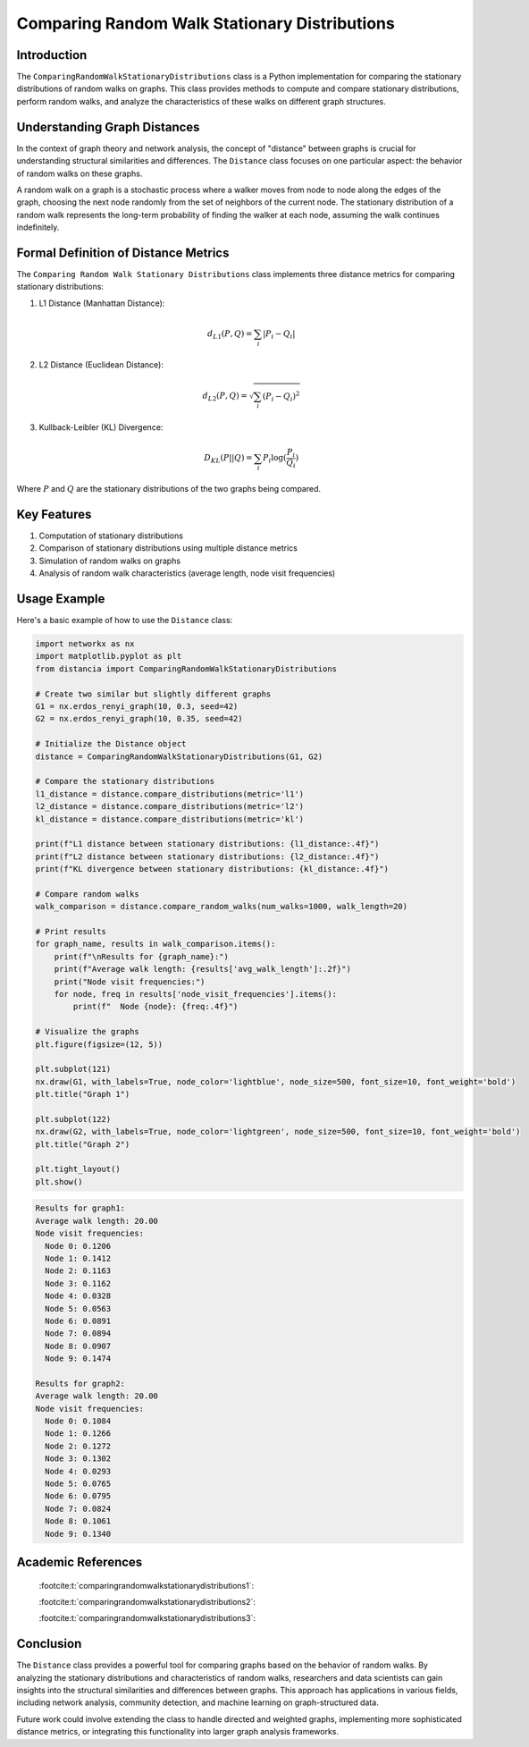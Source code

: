 ==============================================
Comparing Random Walk Stationary Distributions
==============================================

Introduction
============

The ``ComparingRandomWalkStationaryDistributions`` class is a Python implementation for comparing the stationary distributions of random walks on graphs. This class provides methods to compute and compare stationary distributions, perform random walks, and analyze the characteristics of these walks on different graph structures.

Understanding Graph Distances
=============================

In the context of graph theory and network analysis, the concept of "distance" between graphs is crucial for understanding structural similarities and differences. The ``Distance`` class focuses on one particular aspect: the behavior of random walks on these graphs.

A random walk on a graph is a stochastic process where a walker moves from node to node along the edges of the graph, choosing the next node randomly from the set of neighbors of the current node. The stationary distribution of a random walk represents the long-term probability of finding the walker at each node, assuming the walk continues indefinitely.

Formal Definition of Distance Metrics
=====================================

The ``Comparing Random Walk Stationary Distributions`` class implements three distance metrics for comparing stationary distributions:

1. L1 Distance (Manhattan Distance):

   .. math::

      d_{L1}(P, Q) = \sum_{i} |P_i - Q_i|

2. L2 Distance (Euclidean Distance):

   .. math::

      d_{L2}(P, Q) = \sqrt{\sum_{i} (P_i - Q_i)^2}

3. Kullback-Leibler (KL) Divergence:

   .. math::

      D_{KL}(P || Q) = \sum_{i} P_i \log(\frac{P_i}{Q_i})

Where :math:`P` and :math:`Q` are the stationary distributions of the two graphs being compared.

Key Features
============

1. Computation of stationary distributions
2. Comparison of stationary distributions using multiple distance metrics
3. Simulation of random walks on graphs
4. Analysis of random walk characteristics (average length, node visit frequencies)

Usage Example
=============

Here's a basic example of how to use the ``Distance`` class:

.. code-block:: python

  import networkx as nx
  import matplotlib.pyplot as plt
  from distancia import ComparingRandomWalkStationaryDistributions  

  # Create two similar but slightly different graphs
  G1 = nx.erdos_renyi_graph(10, 0.3, seed=42)
  G2 = nx.erdos_renyi_graph(10, 0.35, seed=42)

  # Initialize the Distance object
  distance = ComparingRandomWalkStationaryDistributions(G1, G2)

  # Compare the stationary distributions
  l1_distance = distance.compare_distributions(metric='l1')
  l2_distance = distance.compare_distributions(metric='l2')
  kl_distance = distance.compare_distributions(metric='kl')

  print(f"L1 distance between stationary distributions: {l1_distance:.4f}")
  print(f"L2 distance between stationary distributions: {l2_distance:.4f}")
  print(f"KL divergence between stationary distributions: {kl_distance:.4f}")

  # Compare random walks
  walk_comparison = distance.compare_random_walks(num_walks=1000, walk_length=20)

  # Print results
  for graph_name, results in walk_comparison.items():
      print(f"\nResults for {graph_name}:")
      print(f"Average walk length: {results['avg_walk_length']:.2f}")
      print("Node visit frequencies:")
      for node, freq in results['node_visit_frequencies'].items():
          print(f"  Node {node}: {freq:.4f}")

  # Visualize the graphs
  plt.figure(figsize=(12, 5))

  plt.subplot(121)
  nx.draw(G1, with_labels=True, node_color='lightblue', node_size=500, font_size=10, font_weight='bold')
  plt.title("Graph 1")

  plt.subplot(122)
  nx.draw(G2, with_labels=True, node_color='lightgreen', node_size=500, font_size=10, font_weight='bold')
  plt.title("Graph 2")

  plt.tight_layout()
  plt.show()

.. code-block:: bash

   Results for graph1:
   Average walk length: 20.00
   Node visit frequencies:
     Node 0: 0.1206
     Node 1: 0.1412
     Node 2: 0.1163
     Node 3: 0.1162
     Node 4: 0.0328
     Node 5: 0.0563
     Node 6: 0.0891
     Node 7: 0.0894
     Node 8: 0.0907
     Node 9: 0.1474

   Results for graph2:
   Average walk length: 20.00
   Node visit frequencies:
     Node 0: 0.1084
     Node 1: 0.1266
     Node 2: 0.1272
     Node 3: 0.1302
     Node 4: 0.0293
     Node 5: 0.0765
     Node 6: 0.0795
     Node 7: 0.0824
     Node 8: 0.1061
     Node 9: 0.1340

.. image:: graph1.png

Academic References
===================
   :footcite:t:`comparingrandomwalkstationarydistributions1`:

   :footcite:t:`comparingrandomwalkstationarydistributions2`:

   :footcite:t:`comparingrandomwalkstationarydistributions3`:

.. footbibliography::



Conclusion
==========

The ``Distance`` class provides a powerful tool for comparing graphs based on the behavior of random walks. By analyzing the stationary distributions and characteristics of random walks, researchers and data scientists can gain insights into the structural similarities and differences between graphs. This approach has applications in various fields, including network analysis, community detection, and machine learning on graph-structured data.

Future work could involve extending the class to handle directed and weighted graphs, implementing more sophisticated distance metrics, or integrating this functionality into larger graph analysis frameworks.
